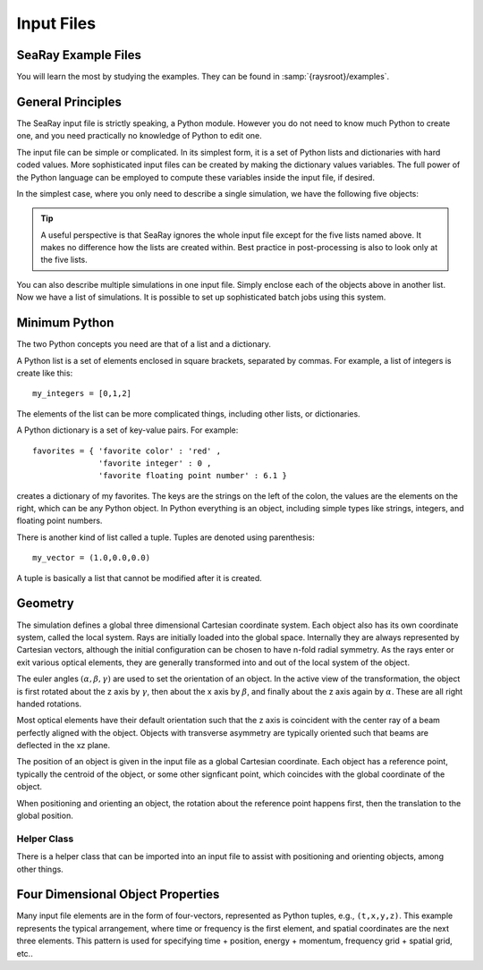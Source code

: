 Input Files
===========

SeaRay Example Files
--------------------

You will learn the most by studying the examples.  They can be found in :samp:`{raysroot}/examples`.

General Principles
-------------------

The SeaRay input file is strictly speaking, a Python module.  However you do not need to know much Python to create one, and you need practically no knowledge of Python to edit one.

The input file can be simple or complicated.  In its simplest form, it is a set of Python lists and dictionaries with hard coded values.  More sophisticated input files can be created by making the dictionary values variables.  The full power of the Python language can be employed to compute these variables inside the input file, if desired.

In the simplest case, where you only need to describe a single simulation, we have the following five objects:

.. glossary::

	``sim``
		Dictionary of general parameters of the simulations, such as units.

	``wave``
		List of dictionaries, with each dictionary describing an initial electromagnetic wave.  The total initial field configuration is the superposition of all the waves.

	``ray``
		List of dictionaries describing how initial rays should be loaded.  At present only the first dictionary is used.

	``optics``
		List of dictionaries, with each dictionary describing an optical element, detection surface, or wave propagation region.

	``diagnostics``
		Dictionary of general parameters pertaining to how diagnostics are written.

.. tip::

	A useful perspective is that SeaRay ignores the whole input file except for the five lists named above.  It makes no difference how the lists are created within.  Best practice in post-processing is also to look only at the five lists.

You can also describe multiple simulations in one input file.  Simply enclose each of the objects above in another list.  Now we have a list of simulations.  It is possible to set up sophisticated batch jobs using this system.

Minimum Python
--------------

The two Python concepts you need are that of a list and a dictionary.

A Python list is a set of elements enclosed in square brackets, separated by commas.  For example, a list of integers is create like this::

	my_integers = [0,1,2]

The elements of the list can be more complicated things, including other lists, or dictionaries.

A Python dictionary is a set of key-value pairs.  For example::

	favorites = { 'favorite color' : 'red' ,
	              'favorite integer' : 0 ,
	              'favorite floating point number' : 6.1 }

creates a dictionary of my favorites.  The keys are the strings on the left of the colon, the values are the elements on the right, which can be any Python object.  In Python everything is an object, including simple types like strings, integers, and floating point numbers.

There is another kind of list called a tuple.  Tuples are denoted using parenthesis::

	my_vector = (1.0,0.0,0.0)

A tuple is basically a list that cannot be modified after it is created.

Geometry
---------------

The simulation defines a global three dimensional Cartesian coordinate system.  Each object also has its own coordinate system, called the local system.  Rays are initially loaded into the global space.  Internally they are always represented by Cartesian vectors, although the initial configuration can be chosen to have n-fold radial symmetry.  As the rays enter or exit various optical elements, they are generally transformed into and out of the local system of the object.

The euler angles :math:`(\alpha,\beta,\gamma)` are used to set the orientation of an object.  In the active view of the transformation, the object is first rotated about the z axis by :math:`\gamma`, then about the x axis by :math:`\beta`, and finally about the z axis again by :math:`\alpha`.  These are all right handed rotations.

Most optical elements have their default orientation such that the z axis is coincident with the center ray of a beam perfectly aligned with the object. Objects with transverse asymmetry are typically oriented such that beams are deflected in the xz plane.

The position of an object is given in the input file as a global Cartesian coordinate.  Each object has a reference point, typically the centroid of the object, or some other signficant point, which coincides with the global coordinate of the object.

When positioning and orienting an object, the rotation about the reference point happens first, then the translation to the global position.

Helper Class
,,,,,,,,,,,,

There is a helper class that can be imported into an input file to assist with positioning and orienting objects, among other things.

Four Dimensional Object Properties
----------------------------------

Many input file elements are in the form of four-vectors, represented as Python tuples, e.g., ``(t,x,y,z)``.  This example represents the typical arrangement, where time or frequency is the first element, and spatial coordinates are the next three elements.  This pattern is used for specifying time + position, energy + momentum, frequency grid + spatial grid, etc..
